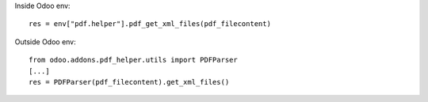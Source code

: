Inside Odoo env::

    res = env["pdf.helper"].pdf_get_xml_files(pdf_filecontent)

Outside Odoo env::

    from odoo.addons.pdf_helper.utils import PDFParser
    [...]
    res = PDFParser(pdf_filecontent).get_xml_files()
